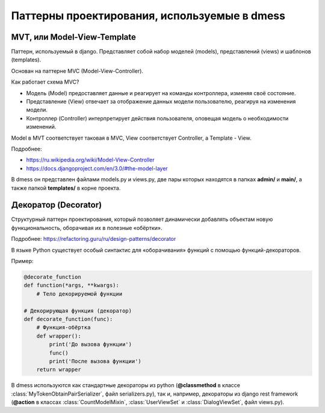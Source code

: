 Паттерны проектирования, используемые в dmess
=============================================

--------------------------------
**MVT, или Model-View-Template**
--------------------------------

Паттерн, используемый в django. Представляет собой набор
моделей (models), представлений (views) и шаблонов (templates).

Основан на паттерне MVC (Model-View-Controller).

Как работает схема MVC?

- Модель (Model) предоставляет данные и реагирует на команды контроллера, изменяя своё состояние.
- Представление (View) отвечает за отображение данных модели пользователю, реагируя на изменения модели.
- Контроллер (Controller) интерпретирует действия пользователя, оповещая модель о необходимости изменений.

Model в MVT соответствует таковая в MVC, View соответствует
Controller, а Template - View.

Подробнее:

- https://ru.wikipedia.org/wiki/Model-View-Controller
- https://docs.djangoproject.com/en/3.0/#the-model-layer

В dmess он представлен файлами models.py и views.py, две пары
которых находятся в папках **admin/** и **main/**, а также папкой
**templates/** в корне проекта.

-------------------------
**Декоратор (Decorator)**
-------------------------

Структурный паттерн проектирования, который позволяет
динамически добавлять объектам новую функциональность,
оборачивая их в полезные «обёртки».

Подробнее: https://refactoring.guru/ru/design-patterns/decorator

В языке Python существует особый синтактис для «оборачивания»
функций с помощью функций-декораторов.

Пример:

.. code-block:: python3

    @decorate_function
    def function(*args, **kwargs):
        # Тело декорируемой функции

    # Декорирующая функция (декоратор)
    def decorate_function(func):
        # Функция-обёртка
        def wrapper():
            print('До вызова функции')
            func()
            print('После вызова функции')
        return wrapper

В dmess используются как стандартные декораторы из python
(**@classmethod** в классе :class:`MyTokenObtainPairSerializer`,
файл serializers.py), так и, например, декораторы из
django rest framework (**@action** в классах :class:`CountModelMixin`,
:class:`UserViewSet` и :class:`DialogViewSet`, файл views.py).
